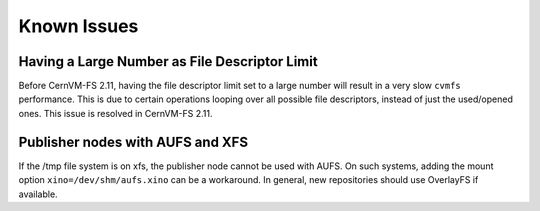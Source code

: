 Known Issues
============

Having a Large Number as File Descriptor Limit
----------------------------------------------

Before CernVM-FS 2.11, having the file descriptor limit set to a large number will result in a very slow ``cvmfs`` performance.
This is due to certain operations looping over all possible file descriptors, instead of just the used/opened ones.
This issue is resolved in CernVM-FS 2.11.

Publisher nodes with AUFS and XFS
---------------------------------

If the /tmp file system is on xfs, the publisher node cannot be used with AUFS.
On such systems, adding the mount option ``xino=/dev/shm/aufs.xino`` can be
a workaround. In general, new repositories should use OverlayFS if available.
